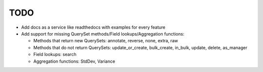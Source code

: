 TODO
====

- Add docs as a service like readthedocs with examples for every feature
- Add support for missing QuerySet methods/Field lookups/Aggregation functions:

  - Methods that return new QuerySets: annotate, reverse, none, extra, raw
  - Methods that do not return QuerySets: update_or_create, bulk_create, in_bulk, update, delete, as_manager
  - Field lookups: search
  - Aggregation functions: StdDev, Variance
